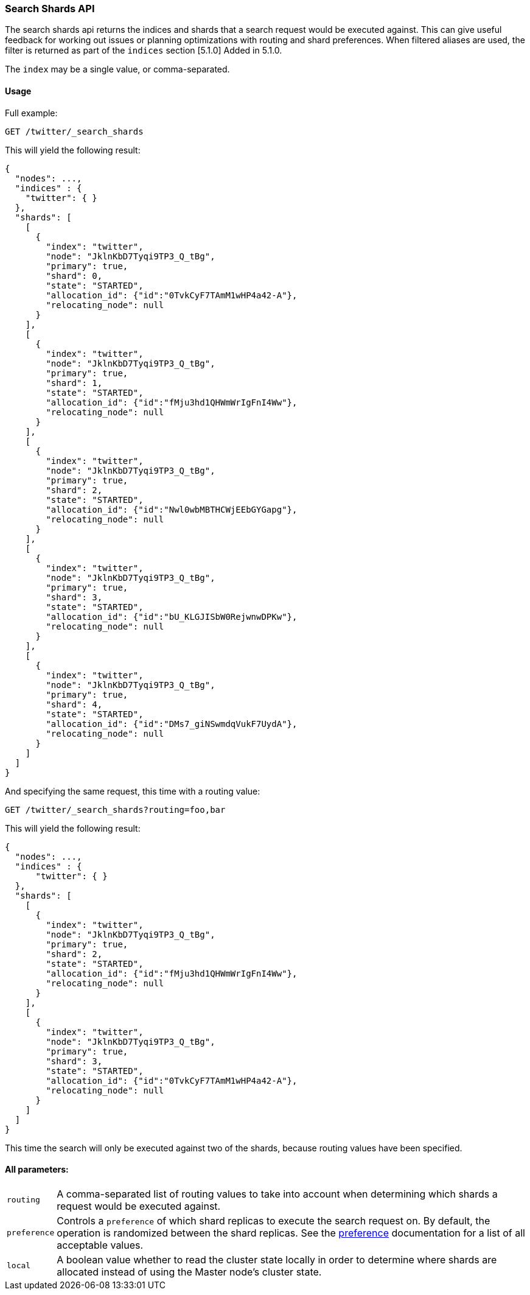 [[search-shards]]
=== Search Shards API

The search shards api returns the indices and shards that a search request would
be executed against. This can give useful feedback for working out issues or
planning optimizations with routing and shard preferences. When filtered aliases
are used, the filter is returned as part of the `indices` section [5.1.0] Added in 5.1.0.

The `index` may be a single value, or comma-separated.

[float]
==== Usage

Full example:

[source,js]
--------------------------------------------------
GET /twitter/_search_shards
--------------------------------------------------
// CONSOLE
// TEST[s/^/PUT twitter\n{"settings":{"index.number_of_shards":5}}\n/]

This will yield the following result:

[source,js]
--------------------------------------------------
{
  "nodes": ...,
  "indices" : {
    "twitter": { }
  },
  "shards": [
    [
      {
        "index": "twitter",
        "node": "JklnKbD7Tyqi9TP3_Q_tBg",
        "primary": true,
        "shard": 0,
        "state": "STARTED",
        "allocation_id": {"id":"0TvkCyF7TAmM1wHP4a42-A"},
        "relocating_node": null
      }
    ],
    [
      {
        "index": "twitter",
        "node": "JklnKbD7Tyqi9TP3_Q_tBg",
        "primary": true,
        "shard": 1,
        "state": "STARTED",
        "allocation_id": {"id":"fMju3hd1QHWmWrIgFnI4Ww"},
        "relocating_node": null
      }
    ],
    [
      {
        "index": "twitter",
        "node": "JklnKbD7Tyqi9TP3_Q_tBg",
        "primary": true,
        "shard": 2,
        "state": "STARTED",
        "allocation_id": {"id":"Nwl0wbMBTHCWjEEbGYGapg"},
        "relocating_node": null
      }
    ],
    [
      {
        "index": "twitter",
        "node": "JklnKbD7Tyqi9TP3_Q_tBg",
        "primary": true,
        "shard": 3,
        "state": "STARTED",
        "allocation_id": {"id":"bU_KLGJISbW0RejwnwDPKw"},
        "relocating_node": null
      }
    ],
    [
      {
        "index": "twitter",
        "node": "JklnKbD7Tyqi9TP3_Q_tBg",
        "primary": true,
        "shard": 4,
        "state": "STARTED",
        "allocation_id": {"id":"DMs7_giNSwmdqVukF7UydA"},
        "relocating_node": null
      }
    ]
  ]
}
--------------------------------------------------
// TESTRESPONSE[s/"nodes": ...,/"nodes": $body.nodes,/]
// TESTRESPONSE[s/JklnKbD7Tyqi9TP3_Q_tBg/$body.shards.0.0.node/]
// TESTRESPONSE[s/0TvkCyF7TAmM1wHP4a42-A/$body.shards.0.0.allocation_id.id/]
// TESTRESPONSE[s/fMju3hd1QHWmWrIgFnI4Ww/$body.shards.1.0.allocation_id.id/]
// TESTRESPONSE[s/Nwl0wbMBTHCWjEEbGYGapg/$body.shards.2.0.allocation_id.id/]
// TESTRESPONSE[s/bU_KLGJISbW0RejwnwDPKw/$body.shards.3.0.allocation_id.id/]
// TESTRESPONSE[s/DMs7_giNSwmdqVukF7UydA/$body.shards.4.0.allocation_id.id/]

And specifying the same request, this time with a routing value:

[source,js]
--------------------------------------------------
GET /twitter/_search_shards?routing=foo,bar
--------------------------------------------------
// CONSOLE
// TEST[s/^/PUT twitter\n{"settings":{"index.number_of_shards":5}}\n/]

This will yield the following result:

[source,js]
--------------------------------------------------
{
  "nodes": ...,
  "indices" : {
      "twitter": { }
  },
  "shards": [
    [
      {
        "index": "twitter",
        "node": "JklnKbD7Tyqi9TP3_Q_tBg",
        "primary": true,
        "shard": 2,
        "state": "STARTED",
        "allocation_id": {"id":"fMju3hd1QHWmWrIgFnI4Ww"},
        "relocating_node": null
      }
    ],
    [
      {
        "index": "twitter",
        "node": "JklnKbD7Tyqi9TP3_Q_tBg",
        "primary": true,
        "shard": 3,
        "state": "STARTED",
        "allocation_id": {"id":"0TvkCyF7TAmM1wHP4a42-A"},
        "relocating_node": null
      }
    ]
  ]
}
--------------------------------------------------
// TESTRESPONSE[s/"nodes": ...,/"nodes": $body.nodes,/]
// TESTRESPONSE[s/JklnKbD7Tyqi9TP3_Q_tBg/$body.shards.1.0.node/]
// TESTRESPONSE[s/0TvkCyF7TAmM1wHP4a42-A/$body.shards.1.0.allocation_id.id/]
// TESTRESPONSE[s/fMju3hd1QHWmWrIgFnI4Ww/$body.shards.0.0.allocation_id.id/]

This time the search will only be executed against two of the shards, because
routing values have been specified.

[float]
==== All parameters:

[horizontal]
`routing`::
    A comma-separated list of routing values to take into account when
    determining which shards a request would be executed against.

`preference`::
    Controls a `preference` of which shard replicas to execute the search
    request on. By default, the operation is randomized between the shard
    replicas. See the link:search-request-body.html#request-body-search-preference[preference]
    documentation for a list of all acceptable values.

`local`::
    A boolean value whether to read the cluster state locally in order to
    determine where shards are allocated instead of using the Master node's
    cluster state.